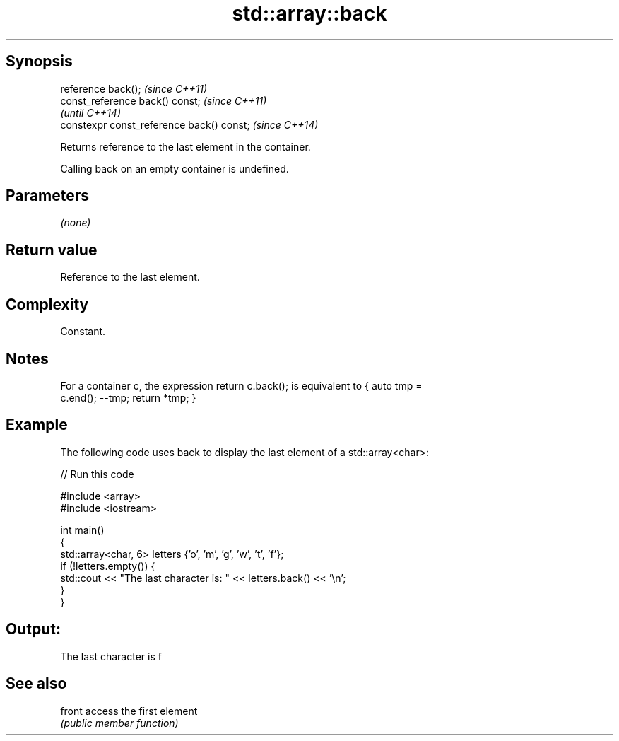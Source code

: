 .TH std::array::back 3 "Sep  4 2015" "2.0 | http://cppreference.com" "C++ Standard Libary"
.SH Synopsis
   reference back();                        \fI(since C++11)\fP
   const_reference back() const;            \fI(since C++11)\fP
                                            \fI(until C++14)\fP
   constexpr const_reference back() const;  \fI(since C++14)\fP

   Returns reference to the last element in the container.

   Calling back on an empty container is undefined.

.SH Parameters

   \fI(none)\fP

.SH Return value

   Reference to the last element.

.SH Complexity

   Constant.

.SH Notes

   For a container c, the expression return c.back(); is equivalent to { auto tmp =
   c.end(); --tmp; return *tmp; }

.SH Example

   The following code uses back to display the last element of a std::array<char>:

   
// Run this code

 #include <array>
 #include <iostream>

 int main()
 {
     std::array<char, 6> letters {'o', 'm', 'g', 'w', 't', 'f'};
     if (!letters.empty()) {
         std::cout << "The last character is: " << letters.back() << '\\n';
     }
 }

.SH Output:

 The last character is f

.SH See also

   front access the first element
         \fI(public member function)\fP
